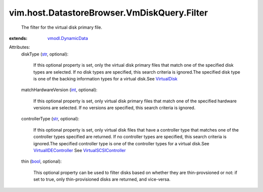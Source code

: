 .. _int: https://docs.python.org/2/library/stdtypes.html

.. _str: https://docs.python.org/2/library/stdtypes.html

.. _bool: https://docs.python.org/2/library/stdtypes.html

.. _VirtualDisk: ../../../../vim/vm/device/VirtualDisk.rst

.. _vmodl.DynamicData: ../../../../vmodl/DynamicData.rst

.. _VirtualIDEController: ../../../../vim/vm/device/VirtualIDEController.rst

.. _VirtualSCSIController: ../../../../vim/vm/device/VirtualSCSIController.rst


vim.host.DatastoreBrowser.VmDiskQuery.Filter
============================================
  The filter for the virtual disk primary file.
:extends: vmodl.DynamicData_

Attributes:
    diskType (`str`_, optional):

       If this optional property is set, only the virtual disk primary files that match one of the specified disk types are selected. If no disk types are specified, this search criteria is ignored.The specified disk type is one of the backing information types for a virtual disk.See `VirtualDisk`_ 
    matchHardwareVersion (`int`_, optional):

       If this optional property is set, only virtual disk primary files that match one of the specified hardware versions are selected. If no versions are specified, this search criteria is ignored.
    controllerType (`str`_, optional):

       If this optional property is set, only virtual disk files that have a controller type that matches one of the controller types specified are returned. If no controller types are specified, this search criteria is ignored.The specified controller type is one of the controller types for a virtual disk.See `VirtualIDEController`_ See `VirtualSCSIController`_ 
    thin (`bool`_, optional):

       This optional property can be used to filter disks based on whether they are thin-provsioned or not: if set to true, only thin-provisioned disks are returned, and vice-versa.
